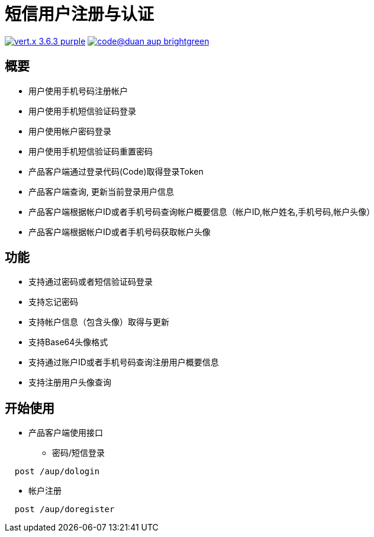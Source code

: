 = 短信用户注册与认证

image:https://img.shields.io/badge/vert.x-3.6.3-purple.svg[link="https://vertx.io"] image:https://img.shields.io/badge/code@duan-aup-brightgreen.svg[link="https://www.guobaa.com"]

== 概要

* 用户使用手机号码注册帐户
* 用户使用手机短信验证码登录
* 用户使用帐户密码登录
* 用户使用手机短信验证码重置密码
* 产品客户端通过登录代码(Code)取得登录Token
* 产品客户端查询, 更新当前登录用户信息
* 产品客户端根据帐户ID或者手机号码查询帐户概要信息（帐户ID,帐户姓名,手机号码,帐户头像）
* 产品客户端根据帐户ID或者手机号码获取帐户头像

== 功能

* 支持通过密码或者短信验证码登录
* 支持忘记密码
* 支持帐户信息（包含头像）取得与更新
* 支持Base64头像格式
* 支持通过账户ID或者手机号码查询注册用户概要信息
* 支持注册用户头像查询

== 开始使用

* 产品客户端使用接口
  ** 密码/短信登录
  
```
  post /aup/dologin
```
  
  ** 帐户注册
  
```
  post /aup/doregister
```

